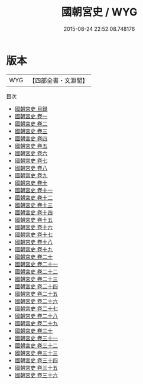 #+TITLE: 國朝宮史 / WYG
#+DATE: 2015-08-24 22:52:08.748176
* 版本
 |       WYG|【四部全書・文淵閣】|
目次
 - [[file:KR2m0037_000.txt::000-1a][國朝宮史 目録]]
 - [[file:KR2m0037_001.txt::001-1a][國朝宮史 卷一]]
 - [[file:KR2m0037_002.txt::002-1a][國朝宮史 卷二]]
 - [[file:KR2m0037_003.txt::003-1a][國朝宮史 卷三]]
 - [[file:KR2m0037_004.txt::004-1a][國朝宮史 卷四]]
 - [[file:KR2m0037_005.txt::005-1a][國朝宮史 卷五]]
 - [[file:KR2m0037_006.txt::006-1a][國朝宮史 卷六]]
 - [[file:KR2m0037_007.txt::007-1a][國朝宮史 卷七]]
 - [[file:KR2m0037_008.txt::008-1a][國朝宮史 卷八]]
 - [[file:KR2m0037_009.txt::009-1a][國朝宮史 卷九]]
 - [[file:KR2m0037_010.txt::010-1a][國朝宮史 卷十]]
 - [[file:KR2m0037_011.txt::011-1a][國朝宮史 卷十一]]
 - [[file:KR2m0037_012.txt::012-1a][國朝宮史 卷十二]]
 - [[file:KR2m0037_013.txt::013-1a][國朝宮史 卷十三]]
 - [[file:KR2m0037_014.txt::014-1a][國朝宮史 卷十四]]
 - [[file:KR2m0037_015.txt::015-1a][國朝宮史 卷十五]]
 - [[file:KR2m0037_016.txt::016-1a][國朝宮史 卷十六]]
 - [[file:KR2m0037_017.txt::017-1a][國朝宮史 卷十七]]
 - [[file:KR2m0037_018.txt::018-1a][國朝宮史 卷十八]]
 - [[file:KR2m0037_019.txt::019-1a][國朝宮史 卷十九]]
 - [[file:KR2m0037_020.txt::020-1a][國朝宮史 卷二十]]
 - [[file:KR2m0037_021.txt::021-1a][國朝宮史 卷二十一]]
 - [[file:KR2m0037_022.txt::022-1a][國朝宮史 卷二十二]]
 - [[file:KR2m0037_023.txt::023-1a][國朝宮史 卷二十三]]
 - [[file:KR2m0037_024.txt::024-1a][國朝宮史 卷二十四]]
 - [[file:KR2m0037_025.txt::025-1a][國朝宮史 卷二十五]]
 - [[file:KR2m0037_026.txt::026-1a][國朝宮史 卷二十六]]
 - [[file:KR2m0037_027.txt::027-1a][國朝宮史 卷二十七]]
 - [[file:KR2m0037_028.txt::028-1a][國朝宮史 卷二十八]]
 - [[file:KR2m0037_029.txt::029-1a][國朝宮史 卷二十九]]
 - [[file:KR2m0037_030.txt::030-1a][國朝宮史 卷三十]]
 - [[file:KR2m0037_031.txt::031-1a][國朝宮史 卷三十一]]
 - [[file:KR2m0037_032.txt::032-1a][國朝宮史 卷三十二]]
 - [[file:KR2m0037_033.txt::033-1a][國朝宮史 卷三十三]]
 - [[file:KR2m0037_034.txt::034-1a][國朝宮史 卷三十四]]
 - [[file:KR2m0037_035.txt::035-1a][國朝宮史 卷三十五]]
 - [[file:KR2m0037_036.txt::036-1a][國朝宮史 卷三十六]]
